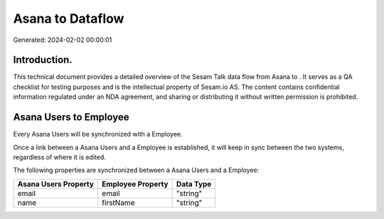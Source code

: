 ==================
Asana to  Dataflow
==================

Generated: 2024-02-02 00:00:01

Introduction.
------------

This technical document provides a detailed overview of the Sesam Talk data flow from Asana to . It serves as a QA checklist for testing purposes and is the intellectual property of Sesam.io AS. The content contains confidential information regulated under an NDA agreement, and sharing or distributing it without written permission is prohibited.

Asana Users to  Employee
------------------------
Every Asana Users will be synchronized with a  Employee.

Once a link between a Asana Users and a  Employee is established, it will keep in sync between the two systems, regardless of where it is edited.

The following properties are synchronized between a Asana Users and a  Employee:

.. list-table::
   :header-rows: 1

   * - Asana Users Property
     -  Employee Property
     -  Data Type
   * - email
     - email
     - "string"
   * - name
     - firstName
     - "string"

